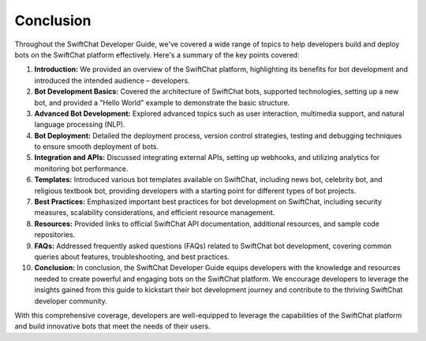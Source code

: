 Conclusion
==========

Throughout the SwiftChat Developer Guide, we've covered a wide range of topics to help developers build and deploy bots on the SwiftChat platform effectively. Here's a summary of the key points covered:

1. **Introduction:** We provided an overview of the SwiftChat platform, highlighting its benefits for bot development and introduced the intended audience – developers.
2. **Bot Development Basics:** Covered the architecture of SwiftChat bots, supported technologies, setting up a new bot, and provided a "Hello World" example to demonstrate the basic structure.
3. **Advanced Bot Development:** Explored advanced topics such as user interaction, multimedia support, and natural language processing (NLP).
4. **Bot Deployment:** Detailed the deployment process, version control strategies, testing and debugging techniques to ensure smooth deployment of bots.
5. **Integration and APIs:** Discussed integrating external APIs, setting up webhooks, and utilizing analytics for monitoring bot performance.
6. **Templates:** Introduced various bot templates available on SwiftChat, including news bot, celebrity bot, and religious textbook bot, providing developers with a starting point for different types of bot projects.
7. **Best Practices:** Emphasized important best practices for bot development on SwiftChat, including security measures, scalability considerations, and efficient resource management.
8. **Resources:** Provided links to official SwiftChat API documentation, additional resources, and sample code repositories.
9. **FAQs:** Addressed frequently asked questions (FAQs) related to SwiftChat bot development, covering common queries about features, troubleshooting, and best practices.
10. **Conclusion:** In conclusion, the SwiftChat Developer Guide equips developers with the knowledge and resources needed to create powerful and engaging bots on the SwiftChat platform. We encourage developers to leverage the insights gained from this guide to kickstart their bot development journey and contribute to the thriving SwiftChat developer community.

With this comprehensive coverage, developers are well-equipped to leverage the capabilities of the SwiftChat platform and build innovative bots that meet the needs of their users.